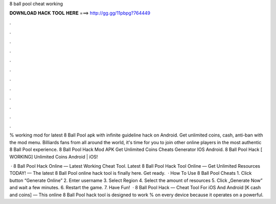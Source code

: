 8 ball pool cheat working



𝐃𝐎𝐖𝐍𝐋𝐎𝐀𝐃 𝐇𝐀𝐂𝐊 𝐓𝐎𝐎𝐋 𝐇𝐄𝐑𝐄 ===> http://gg.gg/11pbpg?764449



.



.



.



.



.



.



.



.



.



.



.



.

% working mod for latest 8 Ball Pool apk with infinite guideline hack on Android. Get unlimited coins, cash, anti-ban with the mod menu. Billiards fans from all around the world, it's time for you to join other online players in the most authentic 8 Ball Pool experience. 8 Ball Pool Hack Mod APK Get Unlimited Coins Cheats Generator IOS Android. 8 Ball Pool Hack [ WORKING] Unlimited Coins Android | iOS!

 · 8 Ball Pool Hack Online — Latest Working Cheat Tool. Latest 8 Ball Pool Hack Tool Online — Get Unlimited Resources TODAY! — The latest 8 Ball Pool online hack tool is finally here. Get ready.  · How To Use 8 Ball Pool Cheats 1. Click button “Generate Online” 2. Enter username 3. Select Region 4. Select the amount of resources 5. Click „Generate Now” and wait a few minutes. 6. Restart the game. 7. Have Fun!  · 8 Ball Pool Hack — Cheat Tool For iOS And Android [K cash and coins] — This online 8 Ball Pool hack tool is designed to work % on every device because it operates on a powerful.
